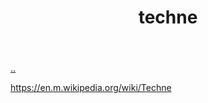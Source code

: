 :PROPERTIES:
:ID: b646678e-92bc-40d9-89aa-88749dffa079
:END:
#+TITLE: techne

[[file:..][..]]

https://en.m.wikipedia.org/wiki/Techne
